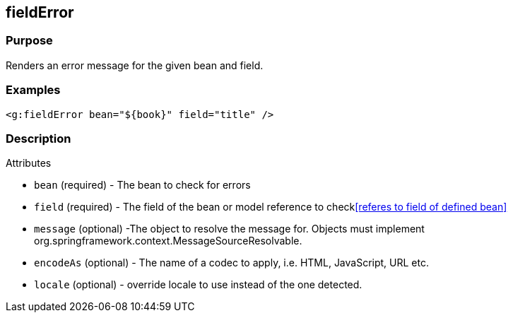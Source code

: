 
== fieldError



=== Purpose


Renders an error message for the given bean and field.


=== Examples


[source,xml]
----
<g:fieldError bean="${book}" field="title" />
----


=== Description


Attributes

* `bean` (required) - The bean to check for errors
* `field` (required) - The field of the bean or model reference to check<<referes to field of defined bean>>
* `message` (optional) -The object to resolve the message for. Objects must implement org.springframework.context.MessageSourceResolvable.
* `encodeAs` (optional) - The name of a codec to apply, i.e. HTML, JavaScript, URL etc.
* `locale` (optional) -  override locale to use instead of the one detected.

